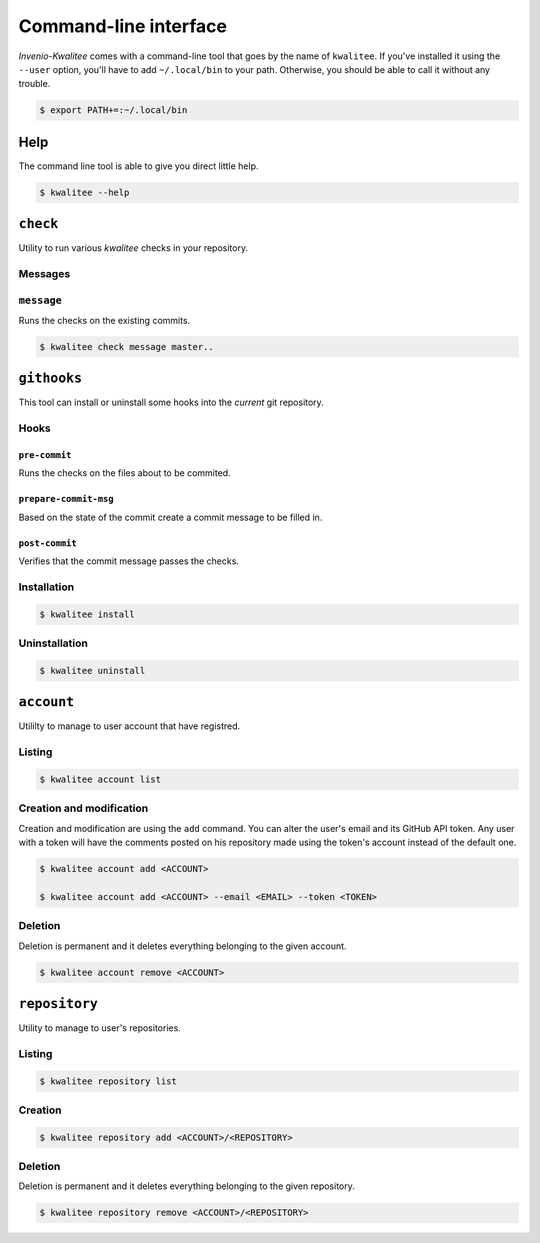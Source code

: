 ..
    This file is part of Invenio-Kwalitee
    Copyright (C) 2014 CERN.

    Invenio-Kwalitee is free software; you can redistribute it and/or
    modify it under the terms of the GNU General Public License as
    published by the Free Software Foundation; either version 2 of the
    License, or (at your option) any later version.

    Invenio-Kwalitee is distributed in the hope that it will be useful, but
    WITHOUT ANY WARRANTY; without even the implied warranty of
    MERCHANTABILITY or FITNESS FOR A PARTICULAR PURPOSE.  See the GNU
    General Public License for more details.

    You should have received a copy of the GNU General Public License
    along with Invenio-Kwalitee; if not, write to the Free Software Foundation,
    Inc., 59 Temple Place, Suite 330, Boston, MA 02111-1307, USA.

    In applying this licence, CERN does not waive the privileges and immunities
    granted to it by virtue of its status as an Intergovernmental Organization
    or submit itself to any jurisdiction.


.. _cli:

========================
 Command-line interface
========================

*Invenio-Kwalitee* comes with a command-line tool that goes by the name of
``kwalitee``. If you've installed it using the ``--user`` option, you'll have
to add ``~/.local/bin`` to your path. Otherwise, you should be able to call it
without any trouble.

.. code-block:: console

    $ export PATH+=:~/.local/bin


Help
====

The command line tool is able to give you direct little help.

.. code-block:: console

    $ kwalitee --help

``check``
=========

Utility to run various *kwalitee* checks in your repository.


.. _messages:

Messages
--------

``message``
-----------

Runs the checks on the existing commits.

.. code-block:: console

    $ kwalitee check message master..


.. _githooks:

``githooks``
============

This tool can install or uninstall some hooks into the *current* git
repository.

.. seealso::

   * :py:mod:`invenio_kwalitee.cli.githooks`
   * :py:mod:`invenio_kwalitee.hooks`


Hooks
-----

``pre-commit``
^^^^^^^^^^^^^^

Runs the checks on the files about to be commited.

``prepare-commit-msg``
^^^^^^^^^^^^^^^^^^^^^^

Based on the state of the commit create a commit message to be filled in.

.. seealso:: :py:data:`invenio_kwalitee.config.COMMIT_MSG_TEMPLATE`

``post-commit``
^^^^^^^^^^^^^^^

Verifies that the commit message passes the checks.

Installation
------------

.. code-block:: console

    $ kwalitee install

Uninstallation
--------------

.. code-block:: console

    $ kwalitee uninstall

``account``
===========

Utililty to manage to user account that have registred.

Listing
-------

.. code-block:: console

    $ kwalitee account list

Creation and modification
-------------------------

Creation and modification are using the ``add`` command. You can alter the
user's email and its GitHub API token. Any user with a token will have the
comments posted on his repository made using the token's account instead of
the default one.

.. code-block:: console

    $ kwalitee account add <ACCOUNT>

    $ kwalitee account add <ACCOUNT> --email <EMAIL> --token <TOKEN>

.. seealso:: :py:data:`invenio_kwalitee.config.ACCESS_TOKEN`

Deletion
--------

Deletion is permanent and it deletes everything belonging to the given account.

.. code-block:: console

    $ kwalitee account remove <ACCOUNT>


``repository``
==============

Utility to manage to user's repositories.

Listing
-------

.. code-block:: console

    $ kwalitee repository list

Creation
--------

.. code-block:: console

    $ kwalitee repository add <ACCOUNT>/<REPOSITORY>

Deletion
--------

Deletion is permanent and it deletes everything belonging to the given
repository.

.. code-block:: console

    $ kwalitee repository remove <ACCOUNT>/<REPOSITORY>
